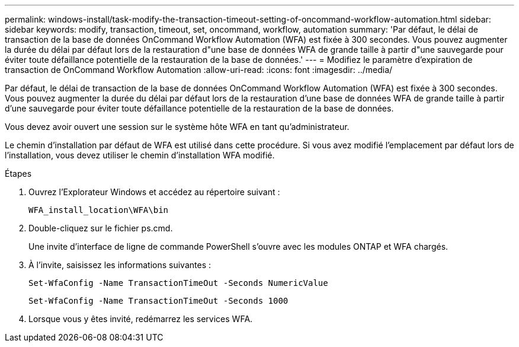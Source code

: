 ---
permalink: windows-install/task-modify-the-transaction-timeout-setting-of-oncommand-workflow-automation.html 
sidebar: sidebar 
keywords: modify, transaction, timeout, set, oncommand, workflow, automation 
summary: 'Par défaut, le délai de transaction de la base de données OnCommand Workflow Automation (WFA) est fixée à 300 secondes. Vous pouvez augmenter la durée du délai par défaut lors de la restauration d"une base de données WFA de grande taille à partir d"une sauvegarde pour éviter toute défaillance potentielle de la restauration de la base de données.' 
---
= Modifiez le paramètre d'expiration de transaction de OnCommand Workflow Automation
:allow-uri-read: 
:icons: font
:imagesdir: ../media/


[role="lead"]
Par défaut, le délai de transaction de la base de données OnCommand Workflow Automation (WFA) est fixée à 300 secondes. Vous pouvez augmenter la durée du délai par défaut lors de la restauration d'une base de données WFA de grande taille à partir d'une sauvegarde pour éviter toute défaillance potentielle de la restauration de la base de données.

Vous devez avoir ouvert une session sur le système hôte WFA en tant qu'administrateur.

Le chemin d'installation par défaut de WFA est utilisé dans cette procédure. Si vous avez modifié l'emplacement par défaut lors de l'installation, vous devez utiliser le chemin d'installation WFA modifié.

.Étapes
. Ouvrez l'Explorateur Windows et accédez au répertoire suivant :
+
`WFA_install_location\WFA\bin`

. Double-cliquez sur le fichier ps.cmd.
+
Une invite d'interface de ligne de commande PowerShell s'ouvre avec les modules ONTAP et WFA chargés.

. À l'invite, saisissez les informations suivantes :
+
`Set-WfaConfig -Name TransactionTimeOut -Seconds NumericValue`

+
`Set-WfaConfig -Name TransactionTimeOut -Seconds 1000`

. Lorsque vous y êtes invité, redémarrez les services WFA.

